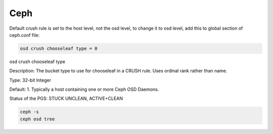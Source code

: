 Ceph
====


Default crush rule is set to the host level, not the osd level, to change it to osd level, add this to global section of
ceph.conf file:

.. code-block:: bash

	osd crush chooseleaf type = 0

osd crush chooseleaf type

Description:	The bucket type to use for chooseleaf in a CRUSH rule. Uses ordinal rank rather than name.

Type:	32-bit Integer

Default:	1. Typically a host containing one or more Ceph OSD Daemons.


Status of the PGS: STUCK UNCLEAN, ACTIVE+CLEAN

.. code-block:: bash

	ceph -s
	ceph osd tree
